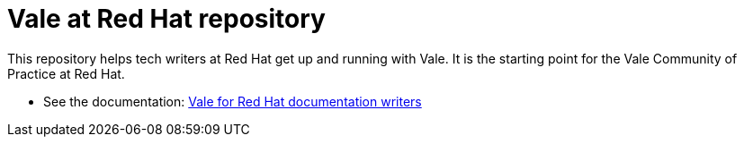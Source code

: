 # Vale at Red Hat repository

This repository helps tech writers at Red Hat get up and running with Vale. It is the starting point for the Vale Community of Practice at Red Hat.

* See the documentation: link:https://redhat-documentation.github.io/vale-at-red-hat/[Vale for Red Hat documentation writers]

